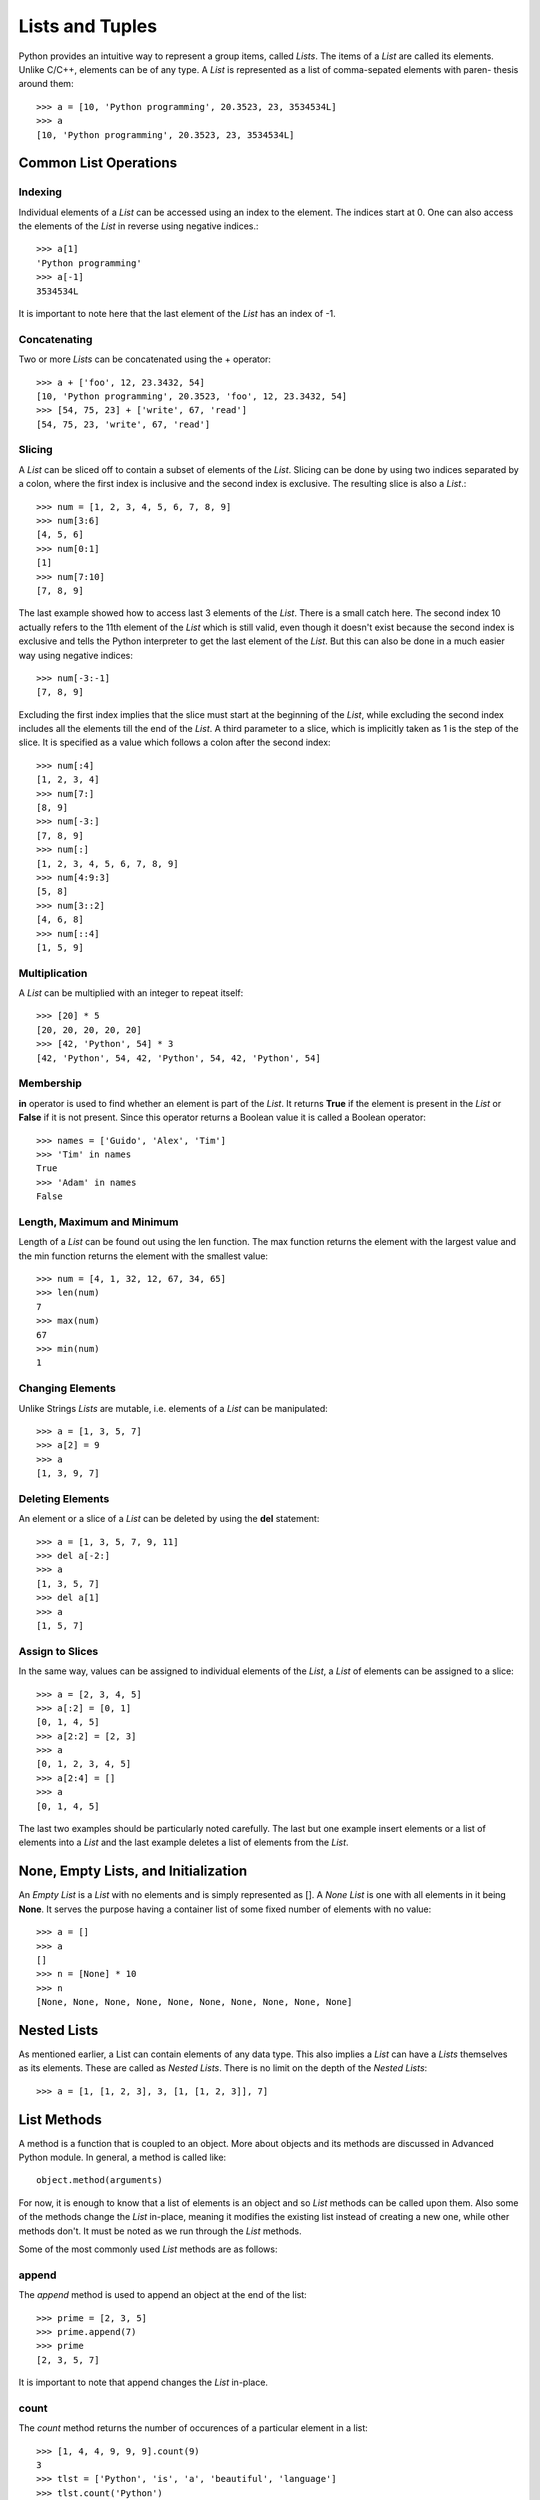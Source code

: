 Lists and Tuples
================

Python provides an intuitive way to represent a group items, called *Lists*. The
items of a *List* are called its elements. Unlike C/C++, elements can be of any
type. A *List* is represented as a list of comma-sepated elements with paren-
thesis around them::

  >>> a = [10, 'Python programming', 20.3523, 23, 3534534L]
  >>> a
  [10, 'Python programming', 20.3523, 23, 3534534L]


Common List Operations
----------------------


Indexing
~~~~~~~~

Individual elements of a *List* can be accessed using an index to the element.
The indices start at 0. One can also access the elements of the *List* in reverse
using negative indices.::

  >>> a[1]
  'Python programming'
  >>> a[-1]
  3534534L

It is important to note here that the last element of the *List* has an index of
-1.


Concatenating
~~~~~~~~~~~~~

Two or more *Lists* can be concatenated using the + operator::

  >>> a + ['foo', 12, 23.3432, 54]
  [10, 'Python programming', 20.3523, 'foo', 12, 23.3432, 54]
  >>> [54, 75, 23] + ['write', 67, 'read']
  [54, 75, 23, 'write', 67, 'read']
  

Slicing
~~~~~~~

A *List* can be sliced off to contain a subset of elements of the *List*. Slicing
can be done by using two indices separated by a colon, where the first index is
inclusive and the second index is exclusive. The resulting slice is also a *List*.::

  >>> num = [1, 2, 3, 4, 5, 6, 7, 8, 9]
  >>> num[3:6]
  [4, 5, 6]
  >>> num[0:1]
  [1]
  >>> num[7:10]
  [7, 8, 9]

The last example showed how to access last 3 elements of the *List*. There is a 
small catch here. The second index 10 actually refers to the 11th element of the
*List* which is still valid, even though it doesn't exist because the second 
index is exclusive and tells the Python interpreter to get the last element of
the *List*. But this can also be done in a much easier way using negative indices::

  >>> num[-3:-1]
  [7, 8, 9]

Excluding the first index implies that the slice must start at the beginning of 
the *List*, while excluding the second index includes all the elements till the
end of the *List*. A third parameter to a slice, which is implicitly taken as 1
is the step of the slice. It is specified as a value which follows a colon after
the second index::

  >>> num[:4]
  [1, 2, 3, 4]
  >>> num[7:]
  [8, 9]
  >>> num[-3:]
  [7, 8, 9]
  >>> num[:]
  [1, 2, 3, 4, 5, 6, 7, 8, 9]
  >>> num[4:9:3]
  [5, 8]
  >>> num[3::2]
  [4, 6, 8]
  >>> num[::4]
  [1, 5, 9]


Multiplication
~~~~~~~~~~~~~~

A *List* can be multiplied with an integer to repeat itself::

  >>> [20] * 5
  [20, 20, 20, 20, 20]
  >>> [42, 'Python', 54] * 3
  [42, 'Python', 54, 42, 'Python', 54, 42, 'Python', 54]


Membership
~~~~~~~~~~

**in** operator is used to find whether an element is part of the *List*. It
returns **True** if the element is present in the *List* or **False** if it is not 
present. Since this operator returns a Boolean value it is called a Boolean
operator::

  >>> names = ['Guido', 'Alex', 'Tim']
  >>> 'Tim' in names
  True
  >>> 'Adam' in names
  False


Length, Maximum and Minimum
~~~~~~~~~~~~~~~~~~~~~~~~~~~

Length of a *List* can be found out using the len function. The max function
returns the element with the largest value and the min function returns the 
element with the smallest value::

  >>> num = [4, 1, 32, 12, 67, 34, 65]
  >>> len(num)
  7
  >>> max(num)
  67
  >>> min(num)
  1


Changing Elements
~~~~~~~~~~~~~~~~~

Unlike Strings *Lists* are mutable, i.e. elements of a *List* can be manipulated::

  >>> a = [1, 3, 5, 7]
  >>> a[2] = 9
  >>> a
  [1, 3, 9, 7]


Deleting Elements
~~~~~~~~~~~~~~~~~

An element or a slice of a *List* can be deleted by using the **del** statement::

  >>> a = [1, 3, 5, 7, 9, 11]
  >>> del a[-2:]
  >>> a
  [1, 3, 5, 7]
  >>> del a[1]
  >>> a
  [1, 5, 7]


Assign to Slices
~~~~~~~~~~~~~~~~

In the same way, values can be assigned to individual elements of the *List*, 
a *List* of elements can be assigned to a slice::

  >>> a = [2, 3, 4, 5]
  >>> a[:2] = [0, 1]
  [0, 1, 4, 5]
  >>> a[2:2] = [2, 3]
  >>> a
  [0, 1, 2, 3, 4, 5]
  >>> a[2:4] = []
  >>> a
  [0, 1, 4, 5]

The last two examples should be particularly noted carefully. The last but one
example insert elements or a list of elements into a *List* and the last example
deletes a list of elements from the *List*.


None, Empty Lists, and Initialization
-------------------------------------

An *Empty List* is a *List* with no elements and is simply represented as
[]. A *None List* is one with all elements in it being **None**. It serves
the purpose having a container list of some fixed number of elements with
no value::

  >>> a = []
  >>> a
  []
  >>> n = [None] * 10
  >>> n
  [None, None, None, None, None, None, None, None, None, None]


Nested Lists
------------

As mentioned earlier, a List can contain elements of any data type. This also
implies a *List* can have a *Lists* themselves as its elements. These are 
called as *Nested Lists*. There is no limit on the depth of the *Nested Lists*::

  >>> a = [1, [1, 2, 3], 3, [1, [1, 2, 3]], 7]


List Methods
------------

A method is a function that is coupled to an object. More about objects
and its methods are discussed in Advanced Python module. In general, a
method is called like::

  object.method(arguments)

For now, it is enough to know that a list of elements is an object and
so *List* methods can be called upon them. Also some of the methods change
the *List* in-place, meaning it modifies the existing list instead of creating
a new one, while other methods don't. It must be noted as we run through
the *List* methods.

Some of the most commonly used *List* methods are as follows:


append
~~~~~~

The *append* method is used to append an object at the end of the list::

  >>> prime = [2, 3, 5]
  >>> prime.append(7)
  >>> prime
  [2, 3, 5, 7]

It is important to note that append changes the *List* in-place.


count
~~~~~

The *count* method returns the number of occurences of a particular element
in a list::

  >>> [1, 4, 4, 9, 9, 9].count(9)
  3
  >>> tlst = ['Python', 'is', 'a', 'beautiful', 'language']
  >>> tlst.count('Python')
  1


extend
~~~~~~

The *extend* method extends the list on which it is called by the list supplied
as argument to it::

  >>> a = [1, 2, 3]
  >>> b = [4, 5, 6]
  >>> a.extend(b)
  [1, 2, 3, 4, 5, 6]

This is an in-place method. This method is equivalent to using the + operator, but
using the + operator returns a new list.


index
~~~~~

The *index* method returns the index position of the element in the list 
specified as argument::

  >>> a = [1, 2, 3, ,4, 5]
  >>> a.index(4)
  3


insert
~~~~~~

The *insert* method is used to insert an element specified as the second 
argument to the list at the position specified by the first argument::

  >>> a = ['Python', 'is', 'cool']
  >>> a.insert(2, 'so')
  >>> a
  ['Python', 'is', 'so', 'cool']

The *insert* method changes the *List* in-place.


pop
~~~

The *pop* method removes an element from the list. The index position
of the element to be removed can be specified as an argument to the
*pop* method, if not it removes the last element by default::

  >>> a = [1, 2, 3, 4, 5]
  >>> a.pop()
  >>> a
  5
  >>> a.pop(2)
  >>> a
  3

The *pop* method changes the *List* in-place.


remove
~~~~~~

The *remove* method removes the first occurence of an element supplied as a
parameter::

  >>> a = [1, 2, 3, 4, 2, 5, 2]
  >>> a.remove(2)
  >>> a
  [1, 3, 4, 2, 5, 2]


reverse
~~~~~~~

The *reverse* method reverses elements in the list. It is important to note
here that *reverse* method changes the list in-place and doesn't return any
thing::

  >>> a = ['guido', 'alex', 'tim']
  >>> a.reverse()
  >>> a
  ['tim', 'alex', 'guido']


sort
~~~~

The *sort* method is used to sort the elements of the list. The *sort* method
also sorts in-place and does not return anything::

  >>> a = [5, 1, 3, 7, 4]
  >>> a.sort()
  >>> a
  [1, 3, 4, 5, 7]

In addition to the sort method on a *List* object we can also use the built-in
**sorted** function. This function takes the *List* as a parameter and returns
a sorted copy of the list. However the original list is left intact::

  >>> a = [5, 1, 3, 7, 4]
  >>> b = sorted(a)
  >>> b
  [1, 3, 4, 5, 7]
  >>> a
  [5, 1, 3, 7, 4]

